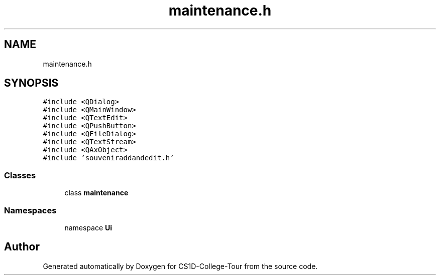 .TH "maintenance.h" 3 "Sun Mar 19 2023" "CS1D-College-Tour" \" -*- nroff -*-
.ad l
.nh
.SH NAME
maintenance.h
.SH SYNOPSIS
.br
.PP
\fC#include <QDialog>\fP
.br
\fC#include <QMainWindow>\fP
.br
\fC#include <QTextEdit>\fP
.br
\fC#include <QPushButton>\fP
.br
\fC#include <QFileDialog>\fP
.br
\fC#include <QTextStream>\fP
.br
\fC#include <QAxObject>\fP
.br
\fC#include 'souveniraddandedit\&.h'\fP
.br

.SS "Classes"

.in +1c
.ti -1c
.RI "class \fBmaintenance\fP"
.br
.in -1c
.SS "Namespaces"

.in +1c
.ti -1c
.RI "namespace \fBUi\fP"
.br
.in -1c
.SH "Author"
.PP 
Generated automatically by Doxygen for CS1D-College-Tour from the source code\&.
